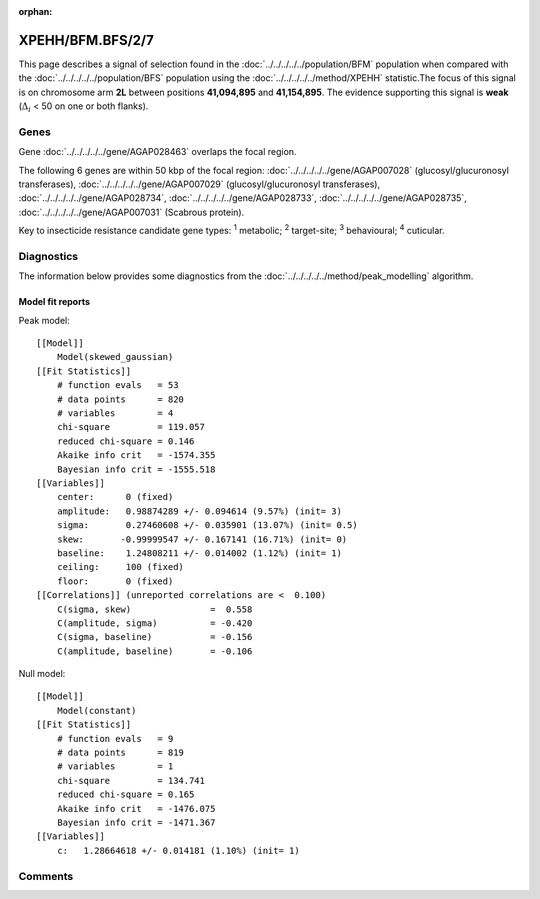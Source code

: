 :orphan:




XPEHH/BFM.BFS/2/7
=================

This page describes a signal of selection found in the
:doc:`../../../../../population/BFM` population
when compared with the :doc:`../../../../../population/BFS` population
using the :doc:`../../../../../method/XPEHH` statistic.The focus of this signal is on chromosome arm
**2L** between positions **41,094,895** and
**41,154,895**.
The evidence supporting this signal is
**weak** (:math:`\Delta_{i}` < 50 on one or both flanks).





.. raw:: html
    :file: peak_location.html

.. raw:: html

    <div class='bokeh-figure figure'><p class='caption'>
    <strong>Signal location</strong>. Blue markers show the values of the selection statistic.
    The dashed black line shows the fitted peak model. The shaded red area shows the focus of the
    selection signal. The shaded blue area shows the genomic region in linkage with the
    selection event. Use the mouse wheel or the controls at the top right of the plot to zoom
    in, and hover over genes to see gene names and descriptions.
    </p></div>

Genes
-----


Gene :doc:`../../../../../gene/AGAP028463` overlaps the focal region.



The following 6 genes are within 50 kbp of the focal
region: :doc:`../../../../../gene/AGAP007028` (glucosyl/glucuronosyl transferases),  :doc:`../../../../../gene/AGAP007029` (glucosyl/glucuronosyl transferases),  :doc:`../../../../../gene/AGAP028734`,  :doc:`../../../../../gene/AGAP028733`,  :doc:`../../../../../gene/AGAP028735`,  :doc:`../../../../../gene/AGAP007031` (Scabrous protein).


Key to insecticide resistance candidate gene types: :sup:`1` metabolic;
:sup:`2` target-site; :sup:`3` behavioural; :sup:`4` cuticular.



Diagnostics
-----------

The information below provides some diagnostics from the
:doc:`../../../../../method/peak_modelling` algorithm.

.. raw:: html

    <div class="figure">
    <img src="../../../../../_static/data/signal/XPEHH/BFM.BFS/2/7/peak_finding.png"/>
    <p class="caption"><strong>Selection signal in context</strong>. @@TODO</p>
    </div>

.. raw:: html

    <div class="figure">
    <img src="../../../../../_static/data/signal/XPEHH/BFM.BFS/2/7/peak_targetting.png"/>
    <p class="caption"><strong>Peak targetting</strong>. @@TODO</p>
    </div>

.. raw:: html

    <div class="figure">
    <img src="../../../../../_static/data/signal/XPEHH/BFM.BFS/2/7/peak_fit.png"/>
    <p class="caption"><strong>Peak fitting diagnostics</strong>. @@TODO</p>
    </div>

Model fit reports
~~~~~~~~~~~~~~~~~

Peak model::

    [[Model]]
        Model(skewed_gaussian)
    [[Fit Statistics]]
        # function evals   = 53
        # data points      = 820
        # variables        = 4
        chi-square         = 119.057
        reduced chi-square = 0.146
        Akaike info crit   = -1574.355
        Bayesian info crit = -1555.518
    [[Variables]]
        center:      0 (fixed)
        amplitude:   0.98874289 +/- 0.094614 (9.57%) (init= 3)
        sigma:       0.27460608 +/- 0.035901 (13.07%) (init= 0.5)
        skew:       -0.99999547 +/- 0.167141 (16.71%) (init= 0)
        baseline:    1.24808211 +/- 0.014002 (1.12%) (init= 1)
        ceiling:     100 (fixed)
        floor:       0 (fixed)
    [[Correlations]] (unreported correlations are <  0.100)
        C(sigma, skew)               =  0.558 
        C(amplitude, sigma)          = -0.420 
        C(sigma, baseline)           = -0.156 
        C(amplitude, baseline)       = -0.106 


Null model::

    [[Model]]
        Model(constant)
    [[Fit Statistics]]
        # function evals   = 9
        # data points      = 819
        # variables        = 1
        chi-square         = 134.741
        reduced chi-square = 0.165
        Akaike info crit   = -1476.075
        Bayesian info crit = -1471.367
    [[Variables]]
        c:   1.28664618 +/- 0.014181 (1.10%) (init= 1)



Comments
--------


.. raw:: html

    <div id="disqus_thread"></div>
    <script>
    
    (function() { // DON'T EDIT BELOW THIS LINE
    var d = document, s = d.createElement('script');
    s.src = 'https://agam-selection-atlas.disqus.com/embed.js';
    s.setAttribute('data-timestamp', +new Date());
    (d.head || d.body).appendChild(s);
    })();
    </script>
    <noscript>Please enable JavaScript to view the <a href="https://disqus.com/?ref_noscript">comments.</a></noscript>


